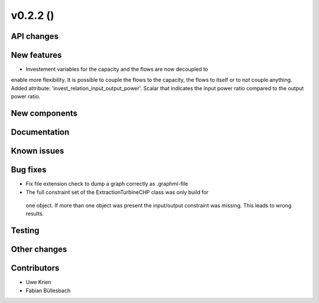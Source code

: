 v0.2.2 ()
++++++++++++++++++++++++++


API changes
###########



New features
############

* Investement variables for the capacity and the flows are now decoupled to
enable more flexibility. It is possible to couple the flows to the capacity,
the flows to itself or to not couple anything. Added attribute: 
'invest_relation_input_output_power'. Scalar that indicates the input power ratio 
compared to the output power ratio. 

New components
##############



Documentation
#############


Known issues
############


Bug fixes
#########

* Fix file extension check to dump a graph correctly as .graphml-file
* The full constraint set of the ExtractionTurbineCHP class was only build for
 one object. If more than one object was present the input/output constraint
 was missing. This leads to wrong results.

Testing
#######


Other changes
#############


Contributors
############

* Uwe Krien
* Fabian Büllesbach
